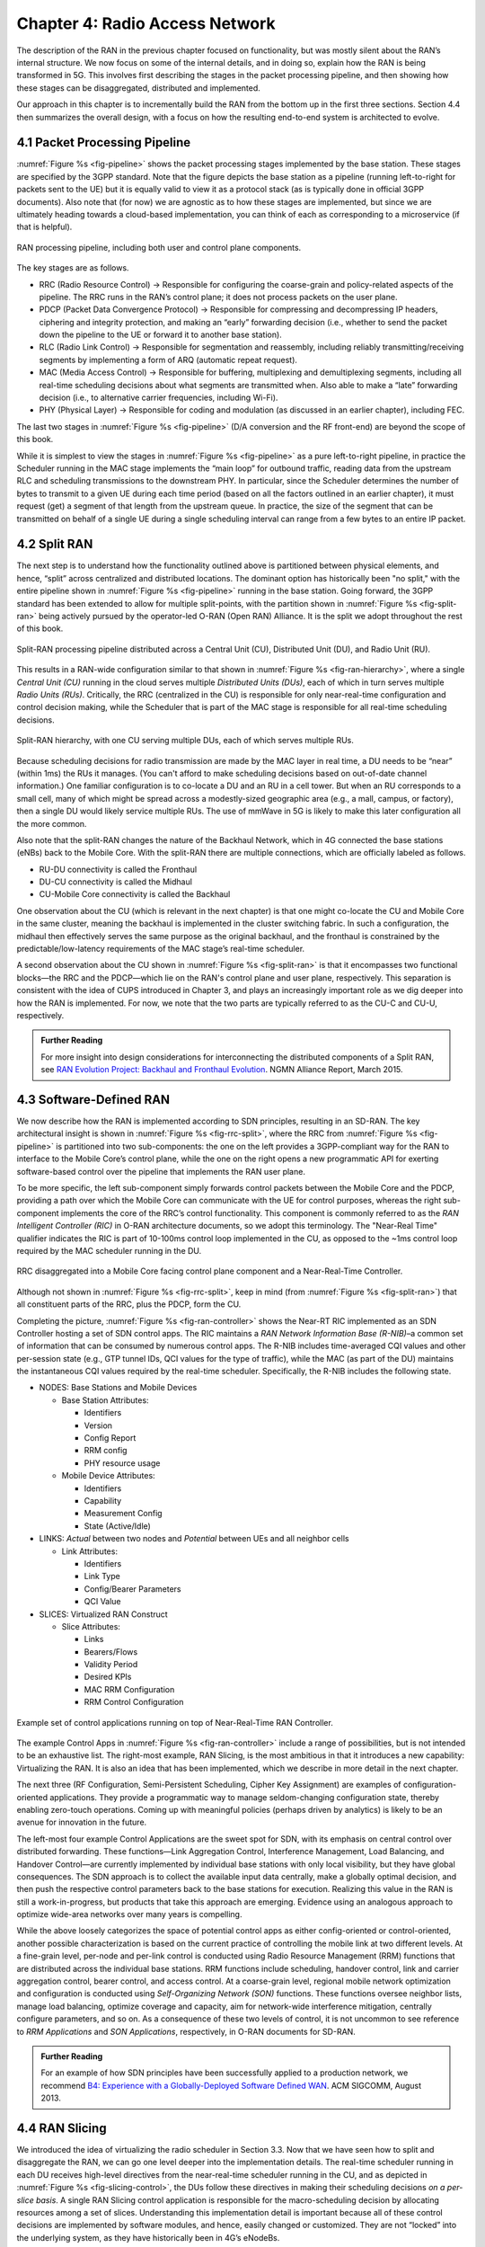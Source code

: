 Chapter 4:  Radio Access Network
================================

.. Focuses on the protocol stack that historically runs in the eNodeB,
   but is being disaggregated. Borrows from current Chapter 4,
   expanded to include SD-RAN details (some of which may be
   extracted from the SDN book).

The description of the RAN in the previous chapter focused on
functionality, but was mostly silent about the RAN’s internal
structure. We now focus on some of the internal details, and in
doing so, explain how the RAN is being transformed in 5G. This
involves first describing the stages in the packet processing
pipeline, and then showing how these stages can be disaggregated,
distributed and implemented.

Our approach in this chapter is to incrementally build the RAN from
the bottom up in the first three sections. Section 4.4 then summarizes
the overall design, with a focus on how the resulting end-to-end
system is architected to evolve.

4.1 Packet Processing Pipeline
------------------------------

:numref:`Figure %s <fig-pipeline>` shows the packet processing stages
implemented by the base station. These stages are specified by the 3GPP
standard. Note that the figure depicts the base station as a pipeline
(running left-to-right for packets sent to the UE) but it is equally valid to view it as a protocol
stack (as is typically done in official 3GPP documents). Also note that
(for now) we are agnostic as to how these stages are implemented, but
since we are ultimately heading towards a cloud-based implementation,
you can think of each as corresponding to a microservice (if that is
helpful).

.. _fig-pipeline:
.. figure:: figures/Slide17.png 
    :width: 600px
    :align: center
	    
    RAN processing pipeline, including both user and
    control plane components.

The key stages are as follows.

-  RRC (Radio Resource Control) → Responsible for configuring the
   coarse-grain and policy-related aspects of the pipeline. The RRC runs
   in the RAN’s control plane; it does not process packets on the user
   plane.

-  PDCP (Packet Data Convergence Protocol) → Responsible for compressing
   and decompressing IP headers, ciphering and integrity protection, and
   making an “early” forwarding decision (i.e., whether to send the
   packet down the pipeline to the UE or forward it to another base
   station).

-  RLC (Radio Link Control) → Responsible for segmentation and
   reassembly, including reliably transmitting/receiving segments by
   implementing a form of ARQ (automatic repeat request).

-  MAC (Media Access Control) → Responsible for buffering, multiplexing
   and demultiplexing segments, including all real-time scheduling
   decisions about what segments are transmitted when. Also able to make
   a “late” forwarding decision (i.e., to alternative carrier
   frequencies, including Wi-Fi).

-  PHY (Physical Layer) → Responsible for coding and modulation (as
   discussed in an earlier chapter), including FEC.

The last two stages in :numref:`Figure %s <fig-pipeline>` (D/A
conversion and the RF front-end) are beyond the scope of this book.

While it is simplest to view the stages in :numref:`Figure %s <fig-pipeline>`
as a pure left-to-right pipeline, in practice the Scheduler running in the
MAC stage implements the “main loop” for outbound traffic, reading data
from the upstream RLC and scheduling transmissions to the downstream
PHY. In particular, since the Scheduler determines the number of bytes
to transmit to a given UE during each time period (based on all the
factors outlined in an earlier chapter), it must request (get) a segment
of that length from the upstream queue. In practice, the size of the
segment that can be transmitted on behalf of a single UE during a single
scheduling interval can range from a few bytes to an entire IP packet.

4.2 Split RAN
-------------

The next step is to understand how the functionality outlined above is
partitioned between physical elements, and hence, “split” across
centralized and distributed locations. The dominant option has
historically been "no split," with the entire pipeline shown in
:numref:`Figure %s <fig-pipeline>` running in the base station.  Going
forward, the 3GPP standard has been extended to allow for multiple
split-points, with the partition shown in :numref:`Figure %s
<fig-split-ran>` being actively pursued by the operator-led O-RAN
(Open RAN) Alliance. It is the split we adopt throughout the rest of
this book.

.. _fig-split-ran:
.. figure:: figures/Slide18.png 
    :width: 600px
    :align: center

    Split-RAN processing pipeline distributed across a
    Central Unit (CU), Distributed Unit (DU), and Radio Unit (RU).

This results in a RAN-wide configuration similar to that shown in
:numref:`Figure %s <fig-ran-hierarchy>`, where a single *Central Unit (CU)*
running in the cloud serves multiple *Distributed Units (DUs)*, each of
which in turn serves multiple *Radio Units (RUs)*. Critically, the RRC
(centralized in the CU) is responsible for only near-real-time
configuration and control decision making, while the Scheduler that is
part of the MAC stage is responsible for all real-time scheduling
decisions.

.. _fig-ran-hierarchy:
.. figure:: figures/Slide19.png 
    :width: 400px
    :align: center
	    
    Split-RAN hierarchy, with one CU serving multiple DUs,
    each of which serves multiple RUs.

Because scheduling decisions for radio transmission are made by the
MAC layer in real
time, a DU needs to be “near” (within 1ms) the RUs it manages. (You
can't afford to make scheduling decisions based on out-of-date channel
information.) One familiar configuration is
to co-locate a DU and an RU in a cell tower. But when an RU corresponds
to a small cell, many of which might be spread across a modestly-sized
geographic area (e.g., a mall, campus, or factory), then a single DU
would likely service multiple RUs. The use of mmWave in 5G is likely to
make this later configuration all the more common.

Also note that the split-RAN changes the nature of the Backhaul Network,
which in 4G connected the base stations (eNBs) back to the Mobile Core.
With the split-RAN there are multiple connections, which are officially
labeled as follows.

-  RU-DU connectivity is called the Fronthaul
-  DU-CU connectivity is called the Midhaul
-  CU-Mobile Core connectivity is called the Backhaul

One observation about the CU (which is relevant in the next chapter)
is that one might co-locate the CU and Mobile Core in the same
cluster, meaning the backhaul is implemented in the cluster switching
fabric. In such a configuration, the midhaul then effectively serves
the same purpose as the original backhaul, and the fronthaul is
constrained by the predictable/low-latency requirements of the MAC
stage’s real-time scheduler.

A second observation about the CU shown in :numref:`Figure %s
<fig-split-ran>` is that it encompasses two functional blocks—the RRC
and the PDCP—which lie on the RAN's control plane and user plane,
respectively. This separation is consistent with the idea of CUPS
introduced in Chapter 3, and plays an increasingly important role as
we dig deeper into how the RAN is implemented. For now, we note that
the two parts are typically referred to as the CU-C and CU-U,
respectively.

.. _reading_backhaul:
.. admonition:: Further Reading

    For more insight into design considerations for
    interconnecting the distributed components of a Split RAN, see
    `RAN Evolution Project: Backhaul and Fronthaul Evolution
    <https://www.ngmn.org/wp-content/uploads/NGMN_RANEV_D4_BH_FH_Evolution_V1.01.pdf>`__.
    NGMN Alliance Report, March 2015.

4.3 Software-Defined RAN
------------------------

We now describe how the RAN is implemented according to SDN
principles, resulting in an SD-RAN. The key architectural insight is
shown in :numref:`Figure %s <fig-rrc-split>`, where the RRC from
:numref:`Figure %s <fig-pipeline>` is partitioned into two
sub-components: the one on the left provides a 3GPP-compliant way for
the RAN to interface to the Mobile Core’s control plane, while the one
on the right opens a new programmatic API for exerting software-based
control over the pipeline that implements the RAN user plane.

To be more specific, the left sub-component simply forwards control
packets between the Mobile Core and the PDCP, providing a path over
which the Mobile Core can communicate with the UE for control
purposes, whereas the right sub-component implements the core of the
RRC’s control functionality. This component is commonly referred to as
the *RAN Intelligent Controller (RIC)* in O-RAN architecture
documents, so we adopt this terminology.  The "Near-Real Time"
qualifier indicates the RIC is part of 10-100ms control loop implemented
in the CU, as opposed to the ~1ms control loop required by the MAC
scheduler running in the DU.

.. _fig-rrc-split:
.. figure:: figures/Slide20.png 
    :width: 600px
    :align: center
	    
    RRC disaggregated into a Mobile Core facing control
    plane component and a Near-Real-Time Controller.

Although not shown in :numref:`Figure %s <fig-rrc-split>`, keep in mind
(from :numref:`Figure %s <fig-split-ran>`) that all constituent parts of
the RRC, plus the PDCP, form the CU.

Completing the picture, :numref:`Figure %s <fig-ran-controller>` shows
the Near-RT RIC implemented as an SDN Controller hosting a
set of SDN control apps. The RIC maintains a *RAN Network Information
Base (R-NIB)*–a common set of information that can be consumed by numerous
control apps. The R-NIB includes time-averaged CQI values and other
per-session state (e.g., GTP tunnel IDs, QCI values for the type of
traffic), while the MAC (as part of the DU) maintains the
instantaneous CQI values required by the real-time
scheduler. Specifically, the R-NIB includes the following state.

-  NODES: Base Stations and Mobile Devices

   -  Base Station Attributes:

      -  Identifiers
      -  Version
      -  Config Report
      -  RRM config
      -  PHY resource usage

   -  Mobile Device Attributes:

      -  Identifiers
      -  Capability
      -  Measurement Config
      -  State (Active/Idle)

-  LINKS: *Actual* between two nodes and *Potential* between UEs and all
   neighbor cells

   -  Link Attributes:

      -  Identifiers
      -  Link Type
      -  Config/Bearer Parameters
      -  QCI Value

-  SLICES: Virtualized RAN Construct

   -  Slice Attributes:

      -  Links
      -  Bearers/Flows
      -  Validity Period
      -  Desired KPIs
      -  MAC RRM Configuration
      -  RRM Control Configuration

.. _fig-ran-controller:
.. figure:: figures/Slide21.png 
    :width: 500px
    :align: center
	    
    Example set of control applications running on top of
    Near-Real-Time RAN Controller.

The example Control Apps in :numref:`Figure %s <fig-ran-controller>`
include a range of possibilities, but is not intended to be an
exhaustive list.  The right-most example, RAN Slicing, is the most
ambitious in that it introduces a new capability: Virtualizing the
RAN. It is also an idea that has been implemented, which we describe
in more detail in the next chapter.

The next three (RF Configuration, Semi-Persistent Scheduling, Cipher Key
Assignment) are examples of configuration-oriented applications. They
provide a programmatic way to manage seldom-changing configuration
state, thereby enabling zero-touch operations. Coming up with meaningful
policies (perhaps driven by analytics) is likely to be an avenue for
innovation in the future.

The left-most four example Control Applications are the sweet spot for
SDN, with its emphasis on central control over distributed
forwarding. These functions—Link Aggregation Control, Interference
Management, Load Balancing, and Handover Control—are currently
implemented by individual base stations with only local visibility,
but they have global consequences. The SDN approach is to collect the
available input data centrally, make a globally optimal decision, and
then push the respective control parameters back to the base stations
for execution. Realizing this value in the RAN is still a
work-in-progress, but products that take this approach are
emerging. Evidence using an analogous approach to optimize
wide-area networks over many years is compelling.

While the above loosely categorizes the space of potential control
apps as either config-oriented or control-oriented, another possible
characterization is based on the current practice of controlling the
mobile link at two different levels. At a fine-grain level, per-node
and per-link control is conducted using Radio Resource Management
(RRM) functions that are distributed across the individual base
stations.  RRM functions include scheduling, handover control, link
and carrier aggregation control, bearer control, and access control.
At a coarse-grain level, regional mobile network optimization and
configuration is conducted using *Self-Organizing Network (SON)*
functions. These functions oversee neighbor lists, manage load
balancing, optimize coverage and capacity, aim for network-wide
interference mitigation, centrally configure parameters, and so on. As
a consequence of these two levels of control, it is not uncommon to
see reference to *RRM Applications* and *SON Applications*,
respectively, in O-RAN documents for SD-RAN.
  
.. _reading_b4:
.. admonition:: Further Reading

   For an example of how SDN principles have been successfully applied
   to a production network, we recommend `B4: Experience with a
   Globally-Deployed Software Defined WAN
   <https://cseweb.ucsd.edu/~vahdat/papers/b4-sigcomm13.pdf>`__.  ACM
   SIGCOMM, August 2013.

4.4 RAN Slicing
----------------------

.. The bulk of the RAN Slicing description is about virtualizing the
   scheduler, which is currently in Chapter 3. We could move that
   here, but for now, we cover  just the RIC-related piece of the
   original description here. The material is not yet integrated.
   
We introduced the idea of virtualizing the radio scheduler in Section
3.3. Now that we have seen how to split and disaggregate the RAN, we
can go one level deeper into the implementation details.  The
real-time scheduler running in each DU receives high-level directives
from the near-real-time scheduler running in the CU, and as depicted
in :numref:`Figure %s <fig-slicing-control>`, the DUs follow these
directives in making their scheduling decisions *on a per-slice
basis*. A single RAN Slicing control application is responsible for
the macro-scheduling decision by allocating resources among a set of
slices. Understanding this implementation detail is important because
all of these control decisions are implemented by software modules,
and hence, easily changed or customized. They are not “locked” into
the underlying system, as they have historically been in 4G’s eNodeBs.

.. _fig-slicing-control:
.. figure:: figures/Slide28.png 
    :width: 350px
    :align: center

    Centralized near-real-time control applications
    cooperating with distributed real-time RAN schedulers.

In summary, the goal of RAN slicing is to programmatically create
virtual RAN nodes (base stations) that operate on the same hardware
and share the spectrum resources according to a given policy for
different applications, services, users, and so on. Tying RAN slicing
back to RAN disaggregation, one can imagine several possible
configurations, depending on the desired level of isolation between
the slices. :numref:`Figure %s <fig-ran-slicing>` shows four examples,
all of which assume slices share the antennas and RF components, which
is effectively the RU: (a) RAN slices share RU, DU, CU-U and CU-C; (b)
RAN slices share RU and DU, but have their own CU-U and CU-C; (c) RAN
slices share RU, CU-U and CU-C, but have their own DU; and (d) RAN
slices share RU, but have their own DU, CU-U and CU-C.

.. _fig-ran-slicing:
.. figure:: figures/Slide29.png 
    :width: 700px
    :align: center

    Four possible configurations of a disaggregated RAN in support of
    RAN slicing.


4.5 Architect to Evolve
-----------------------

We conclude this description of RAN internals by re-visiting the
sequence of steps involved in disaggregation, which as the previous
three sections reveal, is being pursued in multiple tiers. In doing
so, we tie up several loose ends, including the new interfaces
disaggregation exposes. These interfaces define the pivot points
around which 5G RAN is architected to evolve.

In the first tier of disaggregation, 3GPP standards provide multiple
options of how horizontal RAN splits can take place. Horizontal
disaggregation basically splits the RAN pipeline shown in
:numref:`Figure %s <fig-pipeline>` into independently operating
components.  :numref:`Figure %s (a) <fig-disagg>` illustrates
horizontal disaggregation of the RAN from a single base station into
three distinct components: CU, DU and RU. The O-RAN Alliance has
selected specific disaggregation options from 3GPP and is developing
open interfaces between these components.  3GPP defines the **N2** and
**N3** interfaces between the RAN and the Mobile Core.

The second tier of disaggregation is vertical, focusing on
control/user plane separation (CUPS) of the CU, and resulting in CU-U
and CU-C shown in :numref:`Figure %s (b) <fig-disagg>`. The control
plane in question is the 3GPP control plane, where the CU-U realizes a
pipeline for user traffic and the CU-C focuses on control message
signaling between Mobile Core and the disaggregated RAN components (as
well as to the UE). The O-RAN specified interfaces between these
disaggregated components are also shown in :numref:`Figure %s (b)
<fig-disagg>`.

The third tier follows the SDN paradigm by carrying vertical
disaggregation one step further. It does this by separating most of
RAN control (RRM functions) from the disaggregated RAN components, and
logically centralizing them as applications running on an SDN
Controller, which corresponds to the Near-RT RIC shown previously in
:numref:`Figures %s <fig-rrc-split>` and :numref:`%s
<fig-ran-controller>`. This SDN-based vertical disaggregation is
repeated here in :numref:`Figure %s (c) <fig-disagg>`.  The figure
also shows the additional O-RAN prescribed interfaces.

.. _fig-disagg:
.. figure:: figures/Slide22.png 
    :width: 450px 
    :align: center
       
    Three tiers of RAN disaggregation: (a) horizontal, (b) vertical
    CUPS, and (c) vertical SDN.

The interface names are cryptic, and knowing their details adds little
to our conceptual understanding of the RAN, except perhaps to
re-enforce how challenging it is to introduce a transformative
technology like Software-Defined Networking into an operational
environment that is striving to achieve full backward compatibility
and universal interoperability. That said, we call out two notable
examples.

The first is the **A1** interface that the mobile operator's
management plane—typically called the *OSS/BSS (Operations Support
System / Business Support System)* in the Telco world—uses to
configure the RAN.  We have not discussed the Telco OSS/BSS up to this
point, but it safe to assume such a component sits at the top of any
Telco software stack. It is the source of all configuration settings
and business logic needed to operate a network. Notice that the
Management Plane shown in :numref:`Figure %s (c) <fig-disagg>`
includes a *Non-Real-Time RIC* functional block, complementing the
Near-RT RIC that sits below the A1 interface. We return to the
relevance of these two RICs in a moment.

The second is the **E2** interface that the Near-RT RIC uses to
control the underlying RAN elements. A requirement of the E2 interface
is that it be able to connect the Near-RT RIC to different types of
RAN elements. This range is reflected in the API, which revolves
around a *Service Model* abstraction. The idea is that each RAN
element advertises a Service Model, which effectively defines the set
of RAN Functions the element is able to support. The RIC then issues a
combination of the following four operations against this Service
Model.

* **Report:** RIC asks the element to report a function-specific value setting.
* **Insert:** RIC instructs the element to activate a user plane function.
* **Control:** RIC instructs the element to activate a control plane function.
* **Policy:** RIC sets a policy parameter on one of the activated functions.

Of course, it is the RAN element, through its published Service Model,
that defines the relevant set of functions that can be activated, the
variables that can be reported, and policies that can be set.

Taken together, the A1 and E2 interfaces complete two of the three
major control loops of the RAN: the outer (non-real-time) loop has the
Non-RT RIC as its control point and the middle (near-real-time) loop has
the Near-RT RIC as its control point. The third (inner) control loop,
which is not shown in :numref:`Figure %s <fig-disagg>`, runs inside
the DU: It includes the real-time Scheduler embedded in the MAC stage
of the RAN pipeline. The two outer control loops have rough time
bounds of >>1sec and >10ms, respectively, and as we saw in Chapter 2,
the real-time control loop is assumed to be <1ms.

This raises the question of how specific functionality is distributed
between the Non-RT RIC, Near-RT RIC, and DU. Starting with the second
pair (i.e., the two inner loops), it is important to recognize that
not all RRM functions can be centralized. After horizontal and
vertical CUPS disaggregation, the RRM functions are split between CU-C
and DU. For this reason, the SDN-based vertical disaggregation focuses
on centralizing CU-C-side RRM functions in the Near-RT RIC. In
addition to RRM control, this includes all the SON applications.

Turning to the outer two control loops, the Near RT-RIC opens the
possibility of introducing policy-based RAN control, whereby
interrupts (exceptions) to operator-defined policies would signal the
need for the outer loop to become involved. For example, one can
imagine developing learning-based controls, where the inference
engines for these controls would run as applications on the Near
RT-RIC, and their non-real-time learning counterparts would run
elsewhere. The Non-RT RIC would then interact with the Near-RT RIC to
deliver relevant operator policies from the Management Plane to the
Near RT-RIC over the A1 interface.

Finally, you may be wondering why there is an O-RAN Alliance in the
first place, given that 3GPP is already the standardization body
responsible for interoperability across the global cellular network.
The answer is that over time 3GPP has become a vendor-dominated
organization, whereas O-RAN was created more recently by network
operators. (AT&T and China Mobile were the founding members.) O-RAN’s
goal is to catalyze a software-based implementation that breaks the
vendor lock-in that dominates today’s marketplace. The E2 interface
in particular, which is architected around the idea of supporting
different Service Models, is central to this strategy. Whether the
operators will be successful in their ultimate goal is yet to be seen.
